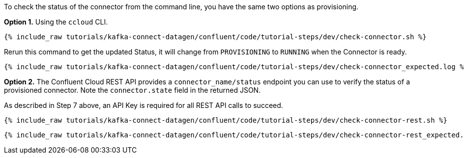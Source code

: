 To check the status of the connector from the command line, you have the same two options as provisioning.

*Option 1.* Using the `ccloud` CLI.

+++++
<pre class="snippet"><code class="shell">{% include_raw tutorials/kafka-connect-datagen/confluent/code/tutorial-steps/dev/check-connector.sh %}</code></pre>
+++++

Rerun this command to get the updated Status, it will change from `PROVISIONING` to `RUNNING` when the Connector is ready.

+++++
<pre class="snippet"><code class="shell">{% include_raw tutorials/kafka-connect-datagen/confluent/code/tutorial-steps/dev/check-connector_expected.log %}</code></pre>
+++++

*Option 2.* The Confluent Cloud REST API provides a `connector_name/status` endpoint you can use to verify the status of a provisioned connector. Note the `connector.state` field in the returned JSON.

As described in Step 7 above, an API Key is required for all REST API calls to succeed.

+++++
<pre class="snippet"><code class="shell">{% include_raw tutorials/kafka-connect-datagen/confluent/code/tutorial-steps/dev/check-connector-rest.sh %}</code></pre>
+++++

+++++
<pre class="snippet"><code class="shell">{% include_raw tutorials/kafka-connect-datagen/confluent/code/tutorial-steps/dev/check-connector-rest_expected.log %}</code></pre>
+++++
